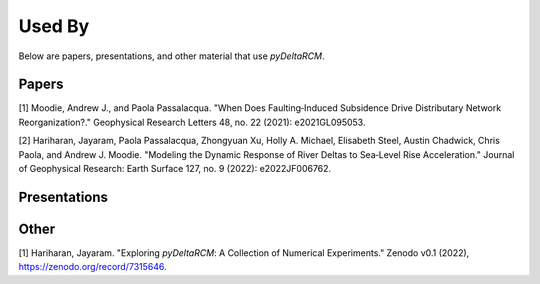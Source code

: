*******
Used By
*******

Below are papers, presentations, and other material that use *pyDeltaRCM*.

Papers
------
.. copied from "Chicago" style within Google Scholar

[1] Moodie, Andrew J., and Paola Passalacqua. "When Does Faulting‐Induced Subsidence Drive Distributary Network Reorganization?." Geophysical Research Letters 48, no. 22 (2021): e2021GL095053.

[2] Hariharan, Jayaram, Paola Passalacqua, Zhongyuan Xu, Holly A. Michael, Elisabeth Steel, Austin Chadwick, Chris Paola, and Andrew J. Moodie. "Modeling the Dynamic Response of River Deltas to Sea‐Level Rise Acceleration." Journal of Geophysical Research: Earth Surface 127, no. 9 (2022): e2022JF006762.


Presentations
-------------



Other
-----

[1] Hariharan, Jayaram. "Exploring *pyDeltaRCM*: A Collection of Numerical Experiments." Zenodo v0.1 (2022), https://zenodo.org/record/7315646.